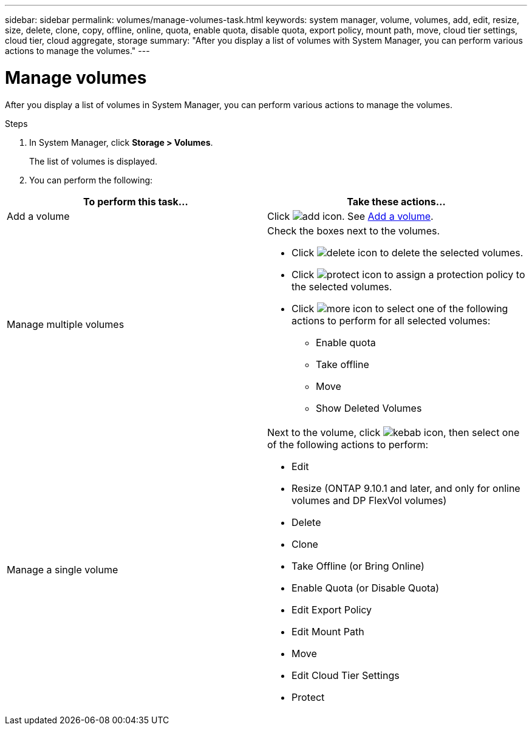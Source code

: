 ---
sidebar: sidebar
permalink: volumes/manage-volumes-task.html
keywords: system manager, volume, volumes, add, edit, resize, size, delete, clone, copy, offline, online, quota, enable quota, disable quota, export policy, mount path, move, cloud tier settings, cloud tier, cloud aggregate, storage
summary: "After you display a list of volumes with System Manager, you can perform various actions to manage the volumes."
---

= Manage volumes

:icons: font
:imagesdir: ../media/

[.lead]
After you display a list of volumes in System Manager, you can perform various actions to manage the volumes.

.Steps

.	In System Manager, click *Storage > Volumes*.
+
The list of volumes is displayed.

.	You can perform the following:

|===

h| To perform this task... h| Take these actions...

a| Add a volume
a| Click image:../media/icon_add_blue_bg.gif[add icon].  See link:../task_admin_add_a_volume.html[Add a volume].

a| Manage multiple volumes
a| Check the boxes next to the volumes.

* Click image:../media/icon_delete_with_can_white_bg.gif[delete icon] to delete the selected volumes.

* Click image:../media/icon_protect.gif[protect icon] to assign a protection policy to the selected volumes.

* Click image:../media/icon-more-kebab-white-bg.gif[more icon] to select one of the following actions to perform for all selected volumes:
** Enable quota
** Take offline
** Move
** Show Deleted Volumes

a| Manage a single volume
a| Next to the volume, click image:../media/icon_kabob.gif[kebab icon], then select one of the following actions to perform:

* Edit
* Resize (ONTAP 9.10.1 and later, and only for online volumes and DP FlexVol volumes)
* Delete
* Clone
* Take Offline (or Bring Online)
* Enable Quota (or Disable Quota)
* Edit Export Policy
* Edit Mount Path
* Move
* Edit Cloud Tier Settings
* Protect

|===

// 28 OCT 2021, JIRA IE-444
